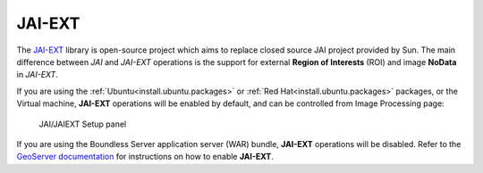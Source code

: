 .. _sysadmin.jaiext:

JAI-EXT
=======

The `JAI-EXT <https://github.com/geosolutions-it/jai-ext>`_ library is open-source project which aims to replace closed source JAI project provided by Sun. The main difference between *JAI* and *JAI-EXT* operations is the support for external **Region of Interests** (ROI) and image **NoData** in *JAI-EXT*.

If you are using the :ref:`Ubuntu<install.ubuntu.packages>` or :ref:`Red Hat<install.ubuntu.packages>` packages, or the Virtual machine, **JAI-EXT** operations will be enabled by default, and can be controlled from Image Processing page:

.. figure:: img/JAIEXT.png
   
   JAI/JAIEXT Setup panel

If you are using the Boundless Server application server (WAR) bundle, **JAI-EXT** operations will be disabled. Refer to the `GeoServer documentation <../../geoserver/configuration/image_processing/index.html#jai-ext>`_ for instructions on how to enable **JAI-EXT**.
